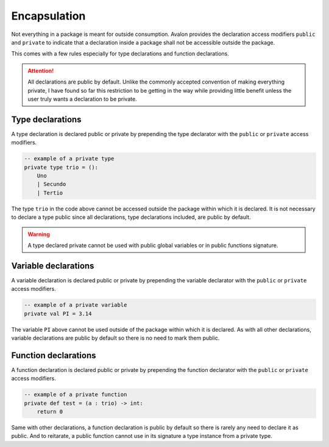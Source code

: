 .. highlight:: none

Encapsulation
=============

Not everything in a package is meant for outside consumption.
Avalon provides the declaration access modifiers ``public`` and ``private`` to indicate that a declaration
inside a package shall not be accessible outside the package.

This comes with a few rules especially for type declarations and function declarations.

.. attention::
    All declarations are public by default. Unlike the commonly accepted convention of making everything
    private, I have found so far this restriction to be getting in the way while providing little benefit
    unless the user truly wants a declaration to be private.

Type declarations
-----------------

A type declaration is declared public or private by prepending the type declarator with the ``public`` or ``private`` access modifiers.

.. code::
    
    -- example of a private type
    private type trio = ():
        Uno
        | Secundo
        | Tertio


The type ``trio`` in the code above cannot be accessed outside the package within which it is declared.
It is not necessary to declare a type public since all declarations, type declarations included, are public by default.

.. warning::
    A type declared private cannot be used with public global variables or in public functions signature.

Variable declarations
---------------------

A variable declaration is declared public or private by prepending the variable declarator with the ``public`` or ``private`` access modifiers.

.. code::
    
    -- example of a private variable
    private val PI = 3.14


The variable ``PI`` above cannot be used outside of the package within which it is declared.
As with all other declarations, variable declarations are public by default so there is no need to mark them public.

Function declarations
---------------------

A function declaration is declared public or private by prepending the function declarator with the ``public`` or ``private`` access modifiers.

.. code::
    
    -- example of a private function
    private def test = (a : trio) -> int:
        return 0


Same with other declarations, a function declaration is public by default so there is rarely any need to declare it as public.
And to reitarate, a public function cannot use in its signature a type instance from a private type.
